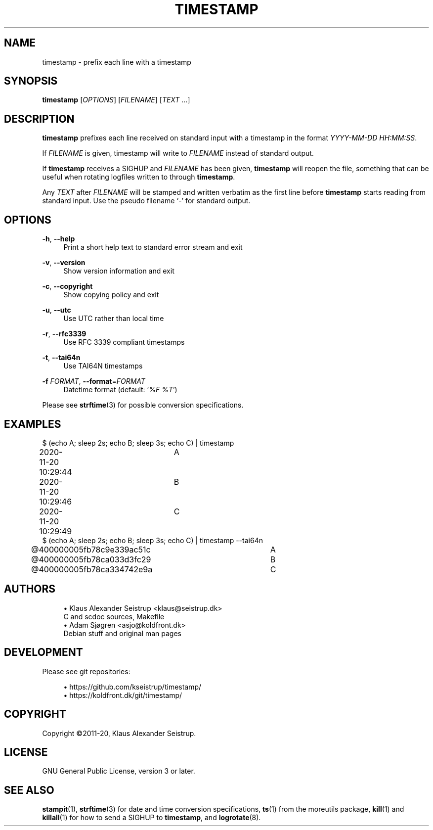 .\" Generated by scdoc 1.11.0
.\" Complete documentation for this program is not available as a GNU info page
.ie \n(.g .ds Aq \(aq
.el       .ds Aq '
.nh
.ad l
.\" Begin generated content:
.TH "TIMESTAMP" "1" "2020-11-22" "V0.3.2"
.P
.SH NAME
.P
timestamp - prefix each line with a timestamp
.P
.SH SYNOPSIS
.P
\fBtimestamp\fR [\fIOPTIONS\fR] [\fIFILENAME\fR] [\fITEXT\fR …]
.P
.SH DESCRIPTION
.P
\fBtimestamp\fR prefixes each line received on standard input with a
timestamp in the format \fIYYYY-MM-DD HH:MM:SS\fR.
.P
If \fIFILENAME\fR is given, timestamp will write to \fIFILENAME\fR instead
of standard output.
.P
If \fBtimestamp\fR receives a SIGHUP and \fIFILENAME\fR has been given, \fBtimestamp\fR
will reopen the file, something that can be useful when rotating logfiles
written to through  \fBtimestamp\fR.
.P
Any \fITEXT\fR after \fIFILENAME\fR will be stamped and written verbatim as
the first line before \fBtimestamp\fR starts reading from standard
input. Use the pseudo filename ‘\fI-\fR’ for standard output.
.P
.SH OPTIONS
.P
\fB-h\fR, \fB--help\fR
.RS 4
Print a short help text to standard error stream and exit
.P
.RE
\fB-v\fR, \fB--version\fR
.RS 4
Show version information and exit
.P
.RE
\fB-c\fR, \fB--copyright\fR
.RS 4
Show copying policy and exit
.P
.RE
\fB-u\fR, \fB--utc\fR
.RS 4
Use UTC rather than local time
.P
.RE
\fB-r\fR, \fB--rfc3339\fR
.RS 4
Use RFC 3339 compliant timestamps
.P
.RE
\fB-t\fR, \fB--tai64n\fR
.RS 4
Use TAI64N timestamps
.P
.RE
\fB-f\fR \fIFORMAT\fR, \fB--format\fR=\fIFORMAT\fR
.RS 4
Datetime format (default: ’\fI%F %T\fR’)
.P
.RE
Please see \fBstrftime\fR(3) for possible conversion specifications.
.P
.SH EXAMPLES
.P
$ (echo A; sleep 2s; echo B; sleep 3s; echo C) | timestamp
.br
2020-11-20 10:29:44	A
.br
2020-11-20 10:29:46	B
.br
2020-11-20 10:29:49	C
.br
$ (echo A; sleep 2s; echo B; sleep 3s; echo C) | timestamp --tai64n
.br
@400000005fb78c9e339ac51c	A
.br
@400000005fb78ca033d3fc29	B
.br
@400000005fb78ca334742e9a	C
.P
.SH AUTHORS
.P
.RS 4
.ie n \{\
\h'-04'\(bu\h'+03'\c
.\}
.el \{\
.IP \(bu 4
.\}
Klaus Alexander Seistrup <klaus@seistrup.dk>
.br
C and scdoc sources, Makefile
.RE
.RS 4
.ie n \{\
\h'-04'\(bu\h'+03'\c
.\}
.el \{\
.IP \(bu 4
.\}
Adam Sjøgren <asjo@koldfront.dk>
.br
Debian stuff and original man pages

.RE
.P
.SH DEVELOPMENT
.P
Please see git repositories:
.P
.RS 4
.ie n \{\
\h'-04'\(bu\h'+03'\c
.\}
.el \{\
.IP \(bu 4
.\}
https://github.com/kseistrup/timestamp/
.RE
.RS 4
.ie n \{\
\h'-04'\(bu\h'+03'\c
.\}
.el \{\
.IP \(bu 4
.\}
https://koldfront.dk/git/timestamp/

.RE
.P
.SH COPYRIGHT
.P
Copyright ©2011-20, Klaus Alexander Seistrup.
.P
.SH LICENSE
.P
GNU General Public License, version 3 or later.
.P
.SH SEE ALSO
.P
\fBstampit\fR(1),
\fBstrftime\fR(3) for date and time conversion specifications,
\fBts\fR(1) from the moreutils package,
\fBkill\fR(1) and \fBkillall\fR(1) for how to send a SIGHUP to \fBtimestamp\fR,
and \fBlogrotate\fR(8).
